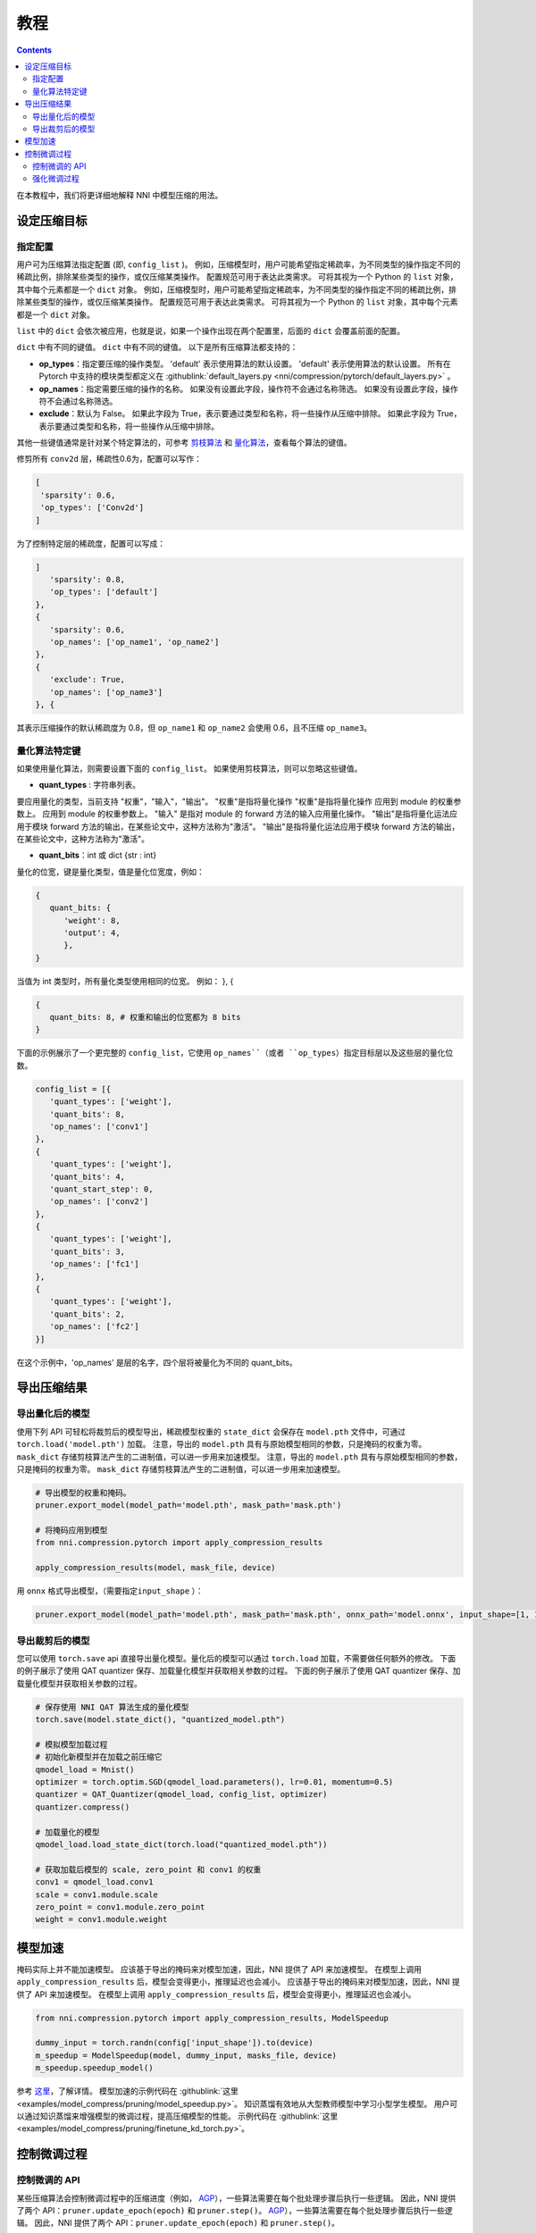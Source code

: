 教程
========

.. contents::

在本教程中，我们将更详细地解释 NNI 中模型压缩的用法。 

设定压缩目标
----------------------

指定配置
^^^^^^^^^^^^^^^^^^^^^^^^^

用户可为压缩算法指定配置 (即, ``config_list`` )。 例如，压缩模型时，用户可能希望指定稀疏率，为不同类型的操作指定不同的稀疏比例，排除某些类型的操作，或仅压缩某类操作。 配置规范可用于表达此类需求。 可将其视为一个 Python 的 ``list`` 对象，其中每个元素都是一个 ``dict`` 对象。 例如，压缩模型时，用户可能希望指定稀疏率，为不同类型的操作指定不同的稀疏比例，排除某些类型的操作，或仅压缩某类操作。 配置规范可用于表达此类需求。 可将其视为一个 Python 的 ``list`` 对象，其中每个元素都是一个 ``dict`` 对象。 

``list`` 中的 ``dict`` 会依次被应用，也就是说，如果一个操作出现在两个配置里，后面的 ``dict`` 会覆盖前面的配置。 

``dict`` 中有不同的键值。 ``dict`` 中有不同的键值。 以下是所有压缩算法都支持的：

* **op_types**：指定要压缩的操作类型。 'default' 表示使用算法的默认设置。 'default' 表示使用算法的默认设置。 所有在 Pytorch 中支持的模块类型都定义在 :githublink:`default_layers.py <nni/compression/pytorch/default_layers.py>` 。
* **op_names**：指定需要压缩的操作的名称。 如果没有设置此字段，操作符不会通过名称筛选。 如果没有设置此字段，操作符不会通过名称筛选。
* **exclude**：默认为 False。 如果此字段为 True，表示要通过类型和名称，将一些操作从压缩中排除。 如果此字段为 True，表示要通过类型和名称，将一些操作从压缩中排除。

其他一些键值通常是针对某个特定算法的，可参考 `剪枝算法 <./Pruner.rst>`__ 和 `量化算法 <./Quantizer.rst>`__，查看每个算法的键值。

修剪所有 ``conv2d`` 层，稀疏性0.6为，配置可以写作：

.. code-block:: python

   [
    'sparsity': 0.6,
    'op_types': ['Conv2d']
   ]

为了控制特定层的稀疏度，配置可以写成：

.. code-block:: python

   ]
      'sparsity': 0.8,
      'op_types': ['default']
   }, 
   {
      'sparsity': 0.6,
      'op_names': ['op_name1', 'op_name2']
   }, 
   {
      'exclude': True,
      'op_names': ['op_name3']
   }, {

其表示压缩操作的默认稀疏度为 0.8，但 ``op_name1`` 和 ``op_name2`` 会使用 0.6，且不压缩 ``op_name3``。

量化算法特定键
^^^^^^^^^^^^^^^^^^^^^^^^^^

如果使用量化算法，则需要设置下面的 ``config_list``。 如果使用剪枝算法，则可以忽略这些键值。

* **quant_types** : 字符串列表。 

要应用量化的类型，当前支持 "权重"，"输入"，"输出"。 "权重"是指将量化操作 "权重"是指将量化操作
应用到 module 的权重参数上。 应用到 module 的权重参数上。 "输入" 是指对 module 的 forward 方法的输入应用量化操作。 "输出"是指将量化运法应用于模块 forward 方法的输出，在某些论文中，这种方法称为"激活"。 "输出"是指将量化运法应用于模块 forward 方法的输出，在某些论文中，这种方法称为"激活"。


* **quant_bits**：int 或 dict {str : int}

量化的位宽，键是量化类型，值是量化位宽度，例如： 

.. code-block:: bash

   {
      quant_bits: {
         'weight': 8,
         'output': 4,
         },
   }

当值为 int 类型时，所有量化类型使用相同的位宽。 例如： }, { 

.. code-block:: bash

   {
      quant_bits: 8, # 权重和输出的位宽都为 8 bits
   }

下面的示例展示了一个更完整的 ``config_list``，它使用 ``op_names``（或者 ``op_types``）指定目标层以及这些层的量化位数。

.. code-block:: bash

   config_list = [{
      'quant_types': ['weight'],        
      'quant_bits': 8, 
      'op_names': ['conv1']
   }, 
   {
      'quant_types': ['weight'],
      'quant_bits': 4,
      'quant_start_step': 0,
      'op_names': ['conv2']
   }, 
   {
      'quant_types': ['weight'],
      'quant_bits': 3,
      'op_names': ['fc1']
   }, 
   {
      'quant_types': ['weight'],
      'quant_bits': 2,
      'op_names': ['fc2']
   }]

在这个示例中，'op_names' 是层的名字，四个层将被量化为不同的 quant_bits。


导出压缩结果
-------------------------

导出量化后的模型
^^^^^^^^^^^^^^^^^^^^^^^

使用下列 API 可轻松将裁剪后的模型导出，稀疏模型权重的 ``state_dict`` 会保存在 ``model.pth`` 文件中，可通过 ``torch.load('model.pth')`` 加载。 注意，导出的 ``model.pth`` 具有与原始模型相同的参数，只是掩码的权重为零。 ``mask_dict`` 存储剪枝算法产生的二进制值，可以进一步用来加速模型。 注意，导出的 ``model.pth`` 具有与原始模型相同的参数，只是掩码的权重为零。 ``mask_dict`` 存储剪枝算法产生的二进制值，可以进一步用来加速模型。

.. code-block:: python

   # 导出模型的权重和掩码。
   pruner.export_model(model_path='model.pth', mask_path='mask.pth')

   # 将掩码应用到模型
   from nni.compression.pytorch import apply_compression_results

   apply_compression_results(model, mask_file, device)


用 ``onnx`` 格式导出模型，（需要指定\ ``input_shape`` ）：

.. code-block:: python

   pruner.export_model(model_path='model.pth', mask_path='mask.pth', onnx_path='model.onnx', input_shape=[1, 1, 28, 28])


导出裁剪后的模型
^^^^^^^^^^^^^^^^^^^^^^^^^^

您可以使用 ``torch.save`` api 直接导出量化模型。量化后的模型可以通过 ``torch.load`` 加载，不需要做任何额外的修改。 下面的例子展示了使用 QAT quantizer 保存、加载量化模型并获取相关参数的过程。 下面的例子展示了使用 QAT quantizer 保存、加载量化模型并获取相关参数的过程。

.. code-block:: python
   
   # 保存使用 NNI QAT 算法生成的量化模型
   torch.save(model.state_dict(), "quantized_model.pth")

   # 模拟模型加载过程
   # 初始化新模型并在加载之前压缩它
   qmodel_load = Mnist()
   optimizer = torch.optim.SGD(qmodel_load.parameters(), lr=0.01, momentum=0.5)
   quantizer = QAT_Quantizer(qmodel_load, config_list, optimizer)
   quantizer.compress()
   
   # 加载量化的模型
   qmodel_load.load_state_dict(torch.load("quantized_model.pth"))

   # 获取加载后模型的 scale, zero_point 和 conv1 的权重
   conv1 = qmodel_load.conv1
   scale = conv1.module.scale
   zero_point = conv1.module.zero_point
   weight = conv1.module.weight


模型加速
------------------

掩码实际上并不能加速模型。 应该基于导出的掩码来对模型加速，因此，NNI 提供了 API 来加速模型。 在模型上调用 ``apply_compression_results`` 后，模型会变得更小，推理延迟也会减小。 应该基于导出的掩码来对模型加速，因此，NNI 提供了 API 来加速模型。 在模型上调用 ``apply_compression_results`` 后，模型会变得更小，推理延迟也会减小。

.. code-block:: python

   from nni.compression.pytorch import apply_compression_results, ModelSpeedup

   dummy_input = torch.randn(config['input_shape']).to(device)
   m_speedup = ModelSpeedup(model, dummy_input, masks_file, device)
   m_speedup.speedup_model()


参考 `这里 <ModelSpeedup.rst>`__，了解详情。 模型加速的示例代码在 :githublink:`这里 <examples/model_compress/pruning/model_speedup.py>`。 知识蒸馏有效地从大型教师模型中学习小型学生模型。 用户可以通过知识蒸馏来增强模型的微调过程，提高压缩模型的性能。 示例代码在 :githublink:`这里 <examples/model_compress/pruning/finetune_kd_torch.py>`。


控制微调过程
-------------------------------

控制微调的 API
^^^^^^^^^^^^^^^^^^^^^^^^^^^^^^^

某些压缩算法会控制微调过程中的压缩进度（例如， `AGP <../Compression/Pruner.rst#agp-pruner>`__），一些算法需要在每个批处理步骤后执行一些逻辑。 因此，NNI 提供了两个 API：``pruner.update_epoch(epoch)`` 和 ``pruner.step()``。 `AGP <../Compression/Pruner.rst#agp-pruner>`__），一些算法需要在每个批处理步骤后执行一些逻辑。 因此，NNI 提供了两个 API：``pruner.update_epoch(epoch)`` 和 ``pruner.step()``。

``update_epoch`` 会在每个 Epoch 时调用，而 ``step`` 会在每次批处理后调用。 注意，大多数算法不需要调用这两个 API。 详细情况可参考具体算法文档。 对于不需要这两个 API 的算法，可以调用它们，但不会有实际作用。 注意，大多数算法不需要调用这两个 API。 详细情况可参考具体算法文档。 对于不需要这两个 API 的算法，可以调用它们，但不会有实际作用。

强化微调过程
^^^^^^^^^^^^^^^^^^^^^^^^^^^^^^^

知识蒸馏有效地从大型教师模型中学习小型学生模型。 用户可以通过知识蒸馏来增强模型的微调过程，提高压缩模型的性能。 示例代码在 :githublink:`这里 <examples/model_compress/pruning/finetune_kd_torch.py>`。
